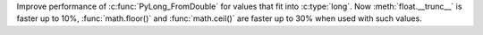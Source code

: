 Improve performance of :c:func:`PyLong_FromDouble` for values that fit into
:c:type:`long`. Now :meth:`float.__trunc__` is faster up to 10%,
:func:`math.floor()` and :func:`math.ceil()` are faster up to 30% when used
with such values.
